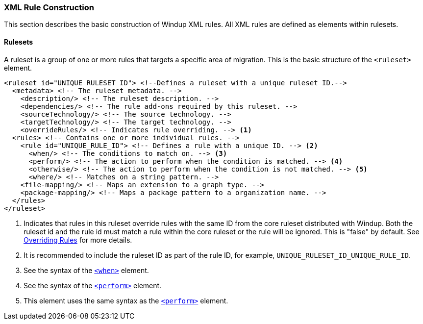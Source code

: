 :ProductName: Windup
:ProductShortName: Windup

=== XML Rule Construction

This section describes the basic construction of {ProductShortName} XML rules. All XML rules are defined as elements within rulesets. 

==== Rulesets

A  ruleset is a group of one or more rules that targets a specific area of migration. This is the basic structure of the `<ruleset>` element.

[source,xml,options="nowrap"]
----
<ruleset id="UNIQUE_RULESET_ID"> <!--Defines a ruleset with a unique ruleset ID.-->
  <metadata> <!-- The ruleset metadata. -->
    <description/> <!-- The ruleset description. -->
    <dependencies/> <!-- The rule add-ons required by this ruleset. -->
    <sourceTechnology/> <!-- The source technology. -->
    <targetTechnology/> <!-- The target technology. -->
    <overrideRules/> <!-- Indicates rule overriding. --> <1>
  <rules> <!-- Contains one or more individual rules. -->
    <rule id="UNIQUE_RULE_ID"> <!-- Defines a rule with a unique ID. --> <2>
      <when/> <!-- The conditions to match on. --> <3>
      <perform/> <!-- The action to perform when the condition is matched. --> <4>
      <otherwise/> <!-- The action to perform when the condition is not matched. --> <5>
      <where/> <!-- Matches on a string pattern. --> 
    <file-mapping/> <!-- Maps an extension to a graph type. -->
    <package-mapping/> <!-- Maps a package pattern to a organization name. -->
  </rules>
</ruleset>
----
<1> Indicates that rules in this ruleset override rules with the same ID from the core ruleset distributed with Windup. Both the ruleset id and the rule id must match a rule within the core ruleset or the rule will be ignored. This is "false" by default. See xref:Rules-Overriding-Rules[Overriding Rules] for more details.
<2> It is recommended to include the ruleset ID as part of the rule ID, for example, `UNIQUE_RULESET_ID_UNIQUE_RULE_ID`.
<3> See the syntax of the xref:Rules-XML-Rule-When-Condition-Syntax[`<when>`] element.
<4> See the syntax of the xref:Rules-XML-Rule-Perform-Action-Syntax[`<perform>`] element.
<5> This element uses the same syntax as the xref:Rules-XML-Rule-Perform-Action-Syntax[`<perform>`] element.